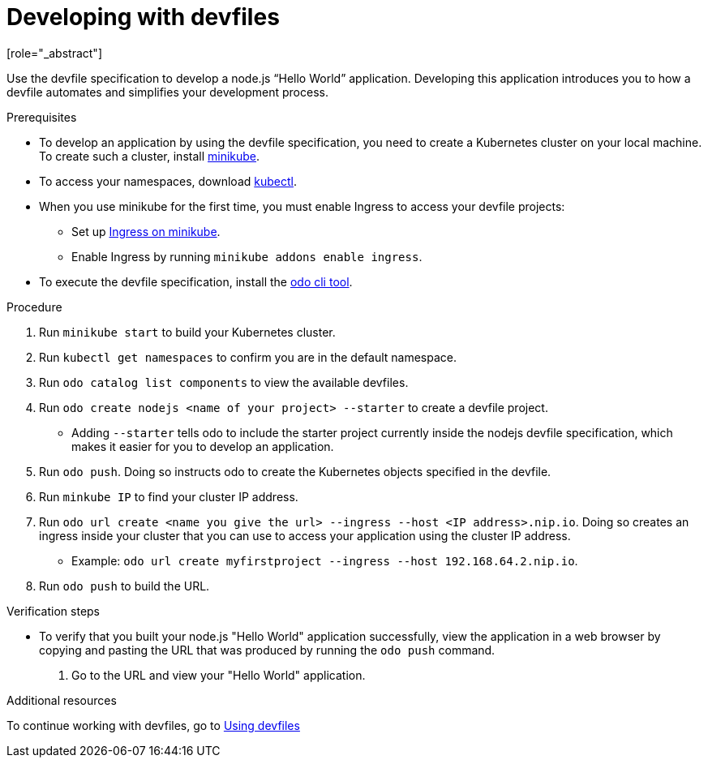 [id="proc_developing-with-devfiles_{context}"]
= Developing with devfiles
[role="_abstract"]

Use the devfile specification to develop a node.js “Hello World” application. Developing this application introduces you to how a devfile automates and simplifies your development process.

.Prerequisites

* To develop an application by using the devfile specification, you need to create a Kubernetes cluster on your local machine. To create such a cluster, install link:https://minikube.sigs.k8s.io/docs/start/[minikube].
* To access your namespaces, download link:https://kubernetes.io/docs/tasks/tools/install-kubectl-macos/[kubectl].
* When you use minikube for the first time, you must enable Ingress to access your devfile projects:
** Set up link:https://kubernetes.io/docs/tasks/access-application-cluster/ingress-minikube/[Ingress on minikube].
** Enable Ingress by running `minikube addons enable ingress`.
* To execute the devfile specification, install the link:https://access.redhat.com/documentation/en-us/openshift_container_platform/4.6/html/cli_tools/developer-cli-odo#installing-odo[odo cli tool].

.Procedure

. Run `minikube start` to build your Kubernetes cluster.
. Run `kubectl get namespaces` to confirm you are in the default namespace.
. Run `odo catalog list components` to view the available devfiles.
. Run `odo create nodejs <name of your project> --starter` to create a devfile project.
* Adding `--starter` tells odo to include the starter project currently inside the nodejs devfile specification, which makes it easier for you to develop an application.
. Run `odo push`. Doing so instructs odo to create the Kubernetes objects specified in the devfile.
. Run `minkube IP` to find your cluster IP address.
. Run `odo url create <name you give the url> --ingress --host <IP address>.nip.io`. Doing so creates an ingress inside your cluster that you can use to access your application using the cluster IP address.
* Example: `odo url create myfirstproject --ingress --host 192.168.64.2.nip.io`.
. Run `odo push` to build the URL.

.Verification steps

* To verify that you built your node.js "Hello World" application successfully, view the application in a web browser by copying and pasting the URL that was produced by running the `odo push` command.
. Go to the URL and view your "Hello World" application.

.Additional resources

To continue working with devfiles, go to xref:using-devfiles.adoc[Using devfiles]
